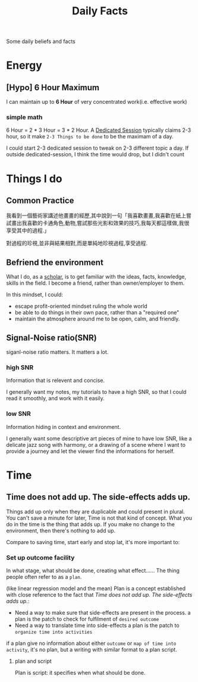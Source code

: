 :PROPERTIES:
:ID:       B5B14EBC-9125-45E6-B66F-C6846AF63874
:END:
#+title: Daily Facts
#+HUGO_SECTION:main
Some daily beliefs and facts
* Energy
** [Hypo] 6 Hour Maximum
I can maintain up to *6 Hour* of very concentrated work(i.e. effective work)
*** simple math
6 Hour = 2 * 3 Hour = 3 * 2 Hour.
A [[id:38AD2373-C5E5-4796-B31A-01FCA5C6999B][Dedicated Session]] typically claims 2-3 hour, so it make =2-3 Things to be done= to be the maximam of a day.

I could start 2-3 dedicated session to tweak on 2-3 different topic a day. If outside dedicated-session, I think the time would drop, but I didn't count
* Things I do
** Common Practice
我看到一個藝術家講述他畫畫的經歷,其中說到一句「我喜歡畫畫,我喜歡在紙上嘗試畫出我喜歡的卡通角色,動物,嘗試那些光影和效果的技巧,我每天都這樣做,我很享受其中的過程.」

對過程的珍視,並非與結果相對,而是單純地珍視過程,享受過程.
** Befriend the environment
What I do, as a [[id:A2F291A6-C043-4939-8366-F94590C42488][scholar]], is to get familiar with the ideas, facts, knowledge, skills in the field. I become a friend, rather than owner/employer to them.

In this mindset, I could:
+ escape profit-oriented mindset ruling the whole world
+ be able to do things in their own pace, rather than a "required one"
+ maintain the atmosphere around me to be open, calm, and friendly.
** Signal-Noise ratio(SNR)
siganl-noise ratio matters. It matters a lot.
*** high SNR
Information that is relevent and concise.

I generally want my notes, my tutorials to have a high SNR, so that I could read it smoothly, and work with it easily.
*** low SNR
Information hiding in context and environment.

I generally want some descriptive art pieces of mine to have low SNR, like a delicate jazz song with harmony, or a drawing of a scene where I want to provide a journey and let the viewer find the informations for herself.
* Time
** Time does not add up. The side-effects adds up.
Things add up only when they are duplicable and could present in plural.
You can't save a minute for later, Time is not that kind of concept.
What you do in the time is the thing that adds up. If you make no change to the environment, then there's nothing to add up.

Compare to saving time, start early and stop lat, it's more important to:
*** Set up outcome facility
In what stage, what should be done, creating what effect...... The thing people often refer to as a =plan=.

(like linear regression model and the mean)
Plan is a concept established with close reference to the fact that [[*Time does not add up. The side-effects adds up.][Time does not add up. The side-effects adds up.]]:
+ Need a way to make sure that side-effects are present in the process.
  a plan is the patch to check for fulfilment of =desired outcome=
+ Need a way to translate time into side-effects
  a plan is the patch to =organize time into activities=

if a plan give no information about either =outcome= or =map of time into activity=, it's no plan, but a writing with similar format to a plan script.
**** plan and script
Plan is script: it specifies when what should be done.

